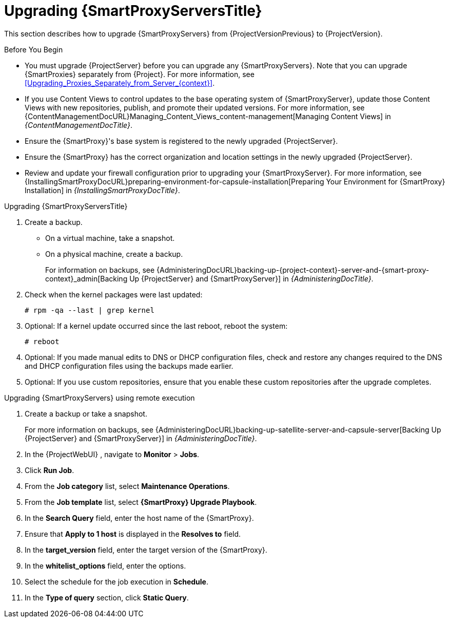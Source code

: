 [[upgrading_capsule_server]]

= Upgrading {SmartProxyServersTitle}

This section describes how to upgrade {SmartProxyServers} from {ProjectVersionPrevious} to {ProjectVersion}.

.Before You Begin

* You must upgrade {ProjectServer} before you can upgrade any {SmartProxyServers}.
Note that you can upgrade {SmartProxies} separately from {Project}.
For more information, see xref:Upgrading_Proxies_Separately_from_Server_{context}[].
ifdef::satellite[]
* Ensure the {ProjectName} {SmartProxy} {ProjectVersion} repository is enabled in {ProjectServer} and synchronized.
* Ensure that you synchronize the required repositories on {ProjectServer}.
For more information, see xref:synchronizing_the_new_repositories_{context}[].
endif::[]
* If you use Content Views to control updates to the base operating system of {SmartProxyServer}, update those Content Views with new repositories, publish, and promote their updated versions.
For more information, see {ContentManagementDocURL}Managing_Content_Views_content-management[Managing Content Views] in _{ContentManagementDocTitle}_.
* Ensure the {SmartProxy}'s base system is registered to the newly upgraded {ProjectServer}.
* Ensure the {SmartProxy} has the correct organization and location settings in the newly upgraded {ProjectServer}.
* Review and update your firewall configuration prior to upgrading your {SmartProxyServer}.
For more information, see {InstallingSmartProxyDocURL}preparing-environment-for-capsule-installation[Preparing Your Environment for {SmartProxy} Installation] in _{InstallingSmartProxyDocTitle}_.

ifdef::katello,orcharhino,satellite[]
[WARNING]
====
If you implemented custom certificates, you must retain the content of both the `/root/ssl-build` directory and the directory in which you created any source files associated with your custom certificates.

Failure to retain these files during an upgrade causes the upgrade to fail.
If these files have been deleted, they must be restored from a backup in order for the upgrade to proceed.
====
endif::[]

.Upgrading {SmartProxyServersTitle}

. Create a backup.
+
* On a virtual machine, take a snapshot.
* On a physical machine, create a backup.
+
For information on backups, see {AdministeringDocURL}backing-up-{project-context}-server-and-{smart-proxy-context}_admin[Backing Up {ProjectServer} and {SmartProxyServer}] in _{AdministeringDocTitle}_.

ifdef::katello[]
. Update repositories
+
.For {EL} 7 Users:
[options="nowrap" subs="attributes"]
----
# yum update -y https://yum.theforeman.org/releases/{ProjectVersion}/el7/x86_64/foreman-release.rpm \
                https://yum.theforeman.org/katello/{KatelloVersion}/katello/el7/x86_64/katello-repos-latest.rpm
----
+
.For {EL} 8 Users:
[options="nowrap" subs="attributes"]
----
# dnf update -y https://yum.theforeman.org/releases/{ProjectVersion}/el8/x86_64/foreman-release.rpm \
                https://yum.theforeman.org/katello/{KatelloVersion}/katello/el8/x86_64/katello-repos-latest.rpm
----
. Ensure the module streams are enabled for {EL} 8:
+
[options="nowrap" subs="attributes"]
----
# dnf module enable -y katello:el8 pulpcore:el8
----
. Clean the yum cache and update the required packages:
+
[options="nowrap" subs="attributes"]
----
# yum clean all
# yum -y update
----
+
. Run the installer:
+
[options="nowrap" subs="attributes"]
----
# foreman-installer --certs-tar-file /root/{smartproxy-example-com}-certs.tar \
                    --certs-update-all --certs-regenerate true --certs-deploy true
----
endif::[]
ifdef::satellite[]
. Clean yum cache:
+
----
# yum clean metadata
----
+
. Synchronize the {RepoRHEL8ServerSatelliteCapsuleProductVersion} repository in the {ProjectServer}.
. Publish and promote a new version of the content view with which the {SmartProxy} is registered.
. The `rubygem-foreman_maintain` is installed from the {Project} Maintenance repository or upgraded from the {Project} Maintenance repository if currently installed.
+
In the current upgrade process, you must enable the {Project} {ProductVersion} (or {SmartProxy}) repository to restrict any updates outside the {Project} Maintenance repository.
Please read the {MultiBaseURL}release_notes/assembly_introducing-red-hat-satellite_sat6-release-notes#ref_known-issues_assembly_introducing-red-hat-satellite[Known Issues] in the Release Notes as a workaround before proceeding further.
+
Ensure {SmartProxy} has access to `{RepoRHEL8ServerSatelliteMaintenanceProductVersion}` and execute:
+
[options="nowrap" subs="attributes"]
----
# subscription-manager repos --enable \
{RepoRHEL8ServerSatelliteCapsuleProductVersion}

# {foreman-maintain} self-upgrade
----
If the {SmartProxy} {ProductVersionPrevious} system was upgraded from {RHEL} 7 to {RHEL} 8 using Leapp, manually enable the {SmartProxy} module:
+
[options="nowrap" subs="attributes"]
----
# dnf module enable satellite-capsule:el8
----

. On {SmartProxyServer}, verify that the `foreman_url` setting points to the {Project} FQDN:
+
----
# grep foreman_url /etc/foreman-proxy/settings.yml
----

. Check the available versions to confirm the version you want is listed:
+
[options="nowrap" subs="attributes"]
----
# {foreman-maintain} upgrade list-versions
----

. Because of the lengthy upgrade time, use a utility such as `tmux` to suspend and reattach a communication session.
You can then check the upgrade progress without staying connected to the command shell continuously.
+
If you lose connection to the command shell where the upgrade command is running you can see the logged messages in the `{installer-smartproxy-log-file}` file to check if the process completed successfully.

. Use the health check option to determine if the system is ready for upgrade:
+
[options="nowrap" subs="attributes"]
----
# {foreman-maintain} upgrade check --target-version {TargetVersion}
----
+
Review the results and address any highlighted error conditions before performing the upgrade.

. Perform the upgrade:
+
[options="nowrap" subs="attributes"]
----
# {foreman-maintain} upgrade run --target-version {TargetVersion}
----
+
endif::[]
. Check when the kernel packages were last updated:
+
[options="nowrap"]
----
# rpm -qa --last | grep kernel
----

. Optional: If a kernel update occurred since the last reboot, reboot the system:
+
----
# reboot
----

. Optional: If you made manual edits to DNS or DHCP configuration files, check and restore any changes required to the DNS and DHCP configuration files using the backups made earlier.
. Optional: If you use custom repositories, ensure that you enable these custom repositories after the upgrade completes.

.Upgrading {SmartProxyServers} using remote execution

. Create a backup or take a snapshot.
+
For more information on backups, see {AdministeringDocURL}backing-up-satellite-server-and-capsule-server[Backing Up {ProjectServer} and {SmartProxyServer}] in _{AdministeringDocTitle}_.
. In the {ProjectWebUI} , navigate to *Monitor* > *Jobs*.
. Click *Run Job*.
. From the *Job category* list, select *Maintenance Operations*.
. From the *Job template* list, select *{SmartProxy} Upgrade Playbook*.
. In the *Search Query* field, enter the host name of the {SmartProxy}.
. Ensure that *Apply to 1 host* is displayed in the *Resolves to* field.
. In the *target_version* field, enter the target version of the {SmartProxy}.
. In the *whitelist_options* field, enter the options.
. Select the schedule for the job execution in *Schedule*.
. In the *Type of query* section, click *Static Query*.

